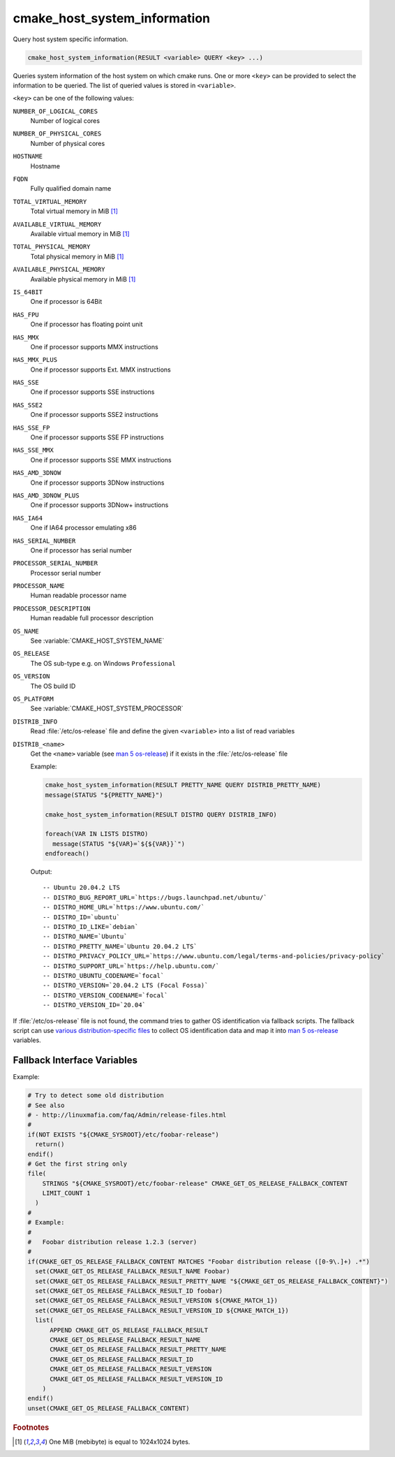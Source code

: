 cmake_host_system_information
-----------------------------

Query host system specific information.

.. code-block:: cmake

  cmake_host_system_information(RESULT <variable> QUERY <key> ...)

Queries system information of the host system on which cmake runs.
One or more ``<key>`` can be provided to select the information to be
queried.  The list of queried values is stored in ``<variable>``.

``<key>`` can be one of the following values:

``NUMBER_OF_LOGICAL_CORES``
  Number of logical cores

``NUMBER_OF_PHYSICAL_CORES``
  Number of physical cores

``HOSTNAME``
  Hostname

``FQDN``
  Fully qualified domain name

``TOTAL_VIRTUAL_MEMORY``
  Total virtual memory in MiB [#mebibytes]_

``AVAILABLE_VIRTUAL_MEMORY``
  Available virtual memory in MiB [#mebibytes]_

``TOTAL_PHYSICAL_MEMORY``
  Total physical memory in MiB [#mebibytes]_

``AVAILABLE_PHYSICAL_MEMORY``
  Available physical memory in MiB [#mebibytes]_

``IS_64BIT``
  .. versionadded:: 3.10

  One if processor is 64Bit

``HAS_FPU``
  .. versionadded:: 3.10

  One if processor has floating point unit

``HAS_MMX``
  .. versionadded:: 3.10

  One if processor supports MMX instructions

``HAS_MMX_PLUS``
  .. versionadded:: 3.10

  One if processor supports Ext. MMX instructions

``HAS_SSE``
  .. versionadded:: 3.10

  One if processor supports SSE instructions

``HAS_SSE2``
  .. versionadded:: 3.10

  One if processor supports SSE2 instructions

``HAS_SSE_FP``
  .. versionadded:: 3.10

  One if processor supports SSE FP instructions

``HAS_SSE_MMX``
  .. versionadded:: 3.10

  One if processor supports SSE MMX instructions

``HAS_AMD_3DNOW``
  .. versionadded:: 3.10

  One if processor supports 3DNow instructions

``HAS_AMD_3DNOW_PLUS``
  .. versionadded:: 3.10

  One if processor supports 3DNow+ instructions

``HAS_IA64``
  .. versionadded:: 3.10

  One if IA64 processor emulating x86

``HAS_SERIAL_NUMBER``
  .. versionadded:: 3.10

  One if processor has serial number

``PROCESSOR_SERIAL_NUMBER``
  .. versionadded:: 3.10

  Processor serial number

``PROCESSOR_NAME``
  .. versionadded:: 3.10

  Human readable processor name

``PROCESSOR_DESCRIPTION``
  .. versionadded:: 3.10

  Human readable full processor description

``OS_NAME``
  .. versionadded:: 3.10

  See :variable:`CMAKE_HOST_SYSTEM_NAME`

``OS_RELEASE``
  .. versionadded:: 3.10

  The OS sub-type e.g. on Windows ``Professional``

``OS_VERSION``
  .. versionadded:: 3.10

  The OS build ID

``OS_PLATFORM``
  .. versionadded:: 3.10

  See :variable:`CMAKE_HOST_SYSTEM_PROCESSOR`

``DISTRIB_INFO``
  .. versionadded:: 3.22

  Read :file:`/etc/os-release` file and define the given ``<variable>``
  into a list of read variables

``DISTRIB_<name>``
  .. versionadded:: 3.22

  Get the ``<name>`` variable (see `man 5 os-release`_) if it exists in the
  :file:`/etc/os-release` file

  Example:

  .. code-block:: cmake

      cmake_host_system_information(RESULT PRETTY_NAME QUERY DISTRIB_PRETTY_NAME)
      message(STATUS "${PRETTY_NAME}")

      cmake_host_system_information(RESULT DISTRO QUERY DISTRIB_INFO)

      foreach(VAR IN LISTS DISTRO)
        message(STATUS "${VAR}=`${${VAR}}`")
      endforeach()


  Output::

    -- Ubuntu 20.04.2 LTS
    -- DISTRO_BUG_REPORT_URL=`https://bugs.launchpad.net/ubuntu/`
    -- DISTRO_HOME_URL=`https://www.ubuntu.com/`
    -- DISTRO_ID=`ubuntu`
    -- DISTRO_ID_LIKE=`debian`
    -- DISTRO_NAME=`Ubuntu`
    -- DISTRO_PRETTY_NAME=`Ubuntu 20.04.2 LTS`
    -- DISTRO_PRIVACY_POLICY_URL=`https://www.ubuntu.com/legal/terms-and-policies/privacy-policy`
    -- DISTRO_SUPPORT_URL=`https://help.ubuntu.com/`
    -- DISTRO_UBUNTU_CODENAME=`focal`
    -- DISTRO_VERSION=`20.04.2 LTS (Focal Fossa)`
    -- DISTRO_VERSION_CODENAME=`focal`
    -- DISTRO_VERSION_ID=`20.04`

If :file:`/etc/os-release` file is not found, the command tries to gather OS
identification via fallback scripts.  The fallback script can use `various
distribution-specific files`_ to collect OS identification data and map it
into `man 5 os-release`_ variables.

Fallback Interface Variables
^^^^^^^^^^^^^^^^^^^^^^^^^^^^

.. variable:: CMAKE_GET_OS_RELEASE_FALLBACK_SCRIPTS

  In addition to the scripts shipped with CMake, a user may append full
  paths to his script(s) to the this list.  The script filename has the
  following format: ``NNN-<name>.cmake``, where ``NNN`` is three digits
  used to apply collected scripts in a specific order.

.. variable:: CMAKE_GET_OS_RELEASE_FALLBACK_RESULT_<varname>

  Variables collected by the user provided fallback script
  ought to be assigned to CMake variables using this naming
  convention.  Example, the ``ID`` variable from the manual becomes
  ``CMAKE_GET_OS_RELEASE_FALLBACK_RESULT_ID``.

.. variable:: CMAKE_GET_OS_RELEASE_FALLBACK_RESULT

  The fallback script ought to store names of all assigned
  ``CMAKE_GET_OS_RELEASE_FALLBACK_RESULT_<varname>`` variables in this list.

Example:

.. code-block:: cmake

  # Try to detect some old distribution
  # See also
  # - http://linuxmafia.com/faq/Admin/release-files.html
  #
  if(NOT EXISTS "${CMAKE_SYSROOT}/etc/foobar-release")
    return()
  endif()
  # Get the first string only
  file(
      STRINGS "${CMAKE_SYSROOT}/etc/foobar-release" CMAKE_GET_OS_RELEASE_FALLBACK_CONTENT
      LIMIT_COUNT 1
    )
  #
  # Example:
  #
  #   Foobar distribution release 1.2.3 (server)
  #
  if(CMAKE_GET_OS_RELEASE_FALLBACK_CONTENT MATCHES "Foobar distribution release ([0-9\.]+) .*")
    set(CMAKE_GET_OS_RELEASE_FALLBACK_RESULT_NAME Foobar)
    set(CMAKE_GET_OS_RELEASE_FALLBACK_RESULT_PRETTY_NAME "${CMAKE_GET_OS_RELEASE_FALLBACK_CONTENT}")
    set(CMAKE_GET_OS_RELEASE_FALLBACK_RESULT_ID foobar)
    set(CMAKE_GET_OS_RELEASE_FALLBACK_RESULT_VERSION ${CMAKE_MATCH_1})
    set(CMAKE_GET_OS_RELEASE_FALLBACK_RESULT_VERSION_ID ${CMAKE_MATCH_1})
    list(
        APPEND CMAKE_GET_OS_RELEASE_FALLBACK_RESULT
        CMAKE_GET_OS_RELEASE_FALLBACK_RESULT_NAME
        CMAKE_GET_OS_RELEASE_FALLBACK_RESULT_PRETTY_NAME
        CMAKE_GET_OS_RELEASE_FALLBACK_RESULT_ID
        CMAKE_GET_OS_RELEASE_FALLBACK_RESULT_VERSION
        CMAKE_GET_OS_RELEASE_FALLBACK_RESULT_VERSION_ID
      )
  endif()
  unset(CMAKE_GET_OS_RELEASE_FALLBACK_CONTENT)


.. rubric:: Footnotes

.. [#mebibytes] One MiB (mebibyte) is equal to 1024x1024 bytes.

.. _man 5 os-release: https://www.freedesktop.org/software/systemd/man/os-release.html
.. _various distribution-specific files: http://linuxmafia.com/faq/Admin/release-files.html
